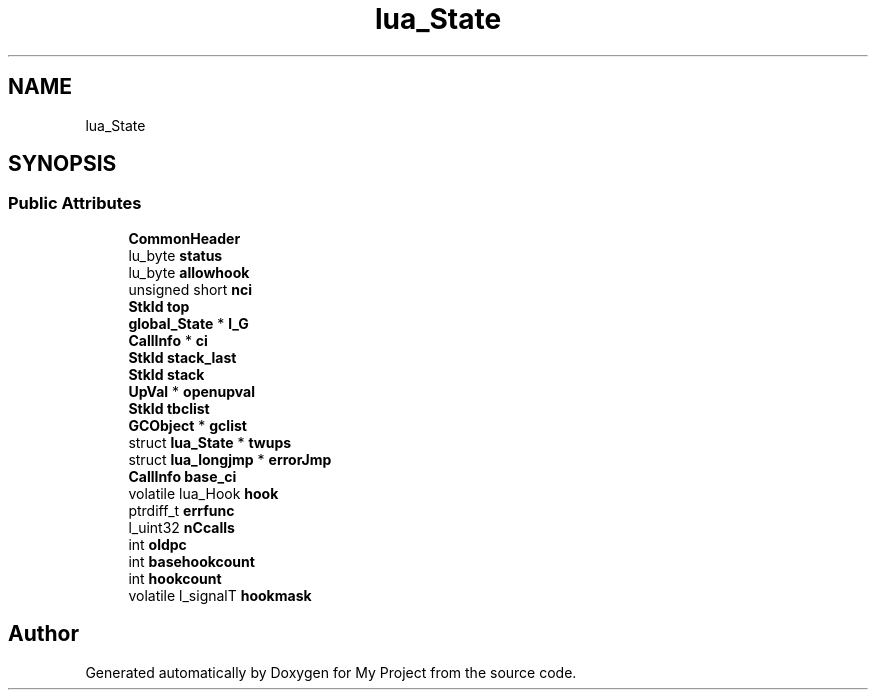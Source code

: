 .TH "lua_State" 3 "Wed Feb 1 2023" "Version Version 0.0" "My Project" \" -*- nroff -*-
.ad l
.nh
.SH NAME
lua_State
.SH SYNOPSIS
.br
.PP
.SS "Public Attributes"

.in +1c
.ti -1c
.RI "\fBCommonHeader\fP"
.br
.ti -1c
.RI "lu_byte \fBstatus\fP"
.br
.ti -1c
.RI "lu_byte \fBallowhook\fP"
.br
.ti -1c
.RI "unsigned short \fBnci\fP"
.br
.ti -1c
.RI "\fBStkId\fP \fBtop\fP"
.br
.ti -1c
.RI "\fBglobal_State\fP * \fBl_G\fP"
.br
.ti -1c
.RI "\fBCallInfo\fP * \fBci\fP"
.br
.ti -1c
.RI "\fBStkId\fP \fBstack_last\fP"
.br
.ti -1c
.RI "\fBStkId\fP \fBstack\fP"
.br
.ti -1c
.RI "\fBUpVal\fP * \fBopenupval\fP"
.br
.ti -1c
.RI "\fBStkId\fP \fBtbclist\fP"
.br
.ti -1c
.RI "\fBGCObject\fP * \fBgclist\fP"
.br
.ti -1c
.RI "struct \fBlua_State\fP * \fBtwups\fP"
.br
.ti -1c
.RI "struct \fBlua_longjmp\fP * \fBerrorJmp\fP"
.br
.ti -1c
.RI "\fBCallInfo\fP \fBbase_ci\fP"
.br
.ti -1c
.RI "volatile lua_Hook \fBhook\fP"
.br
.ti -1c
.RI "ptrdiff_t \fBerrfunc\fP"
.br
.ti -1c
.RI "l_uint32 \fBnCcalls\fP"
.br
.ti -1c
.RI "int \fBoldpc\fP"
.br
.ti -1c
.RI "int \fBbasehookcount\fP"
.br
.ti -1c
.RI "int \fBhookcount\fP"
.br
.ti -1c
.RI "volatile l_signalT \fBhookmask\fP"
.br
.in -1c

.SH "Author"
.PP 
Generated automatically by Doxygen for My Project from the source code\&.
